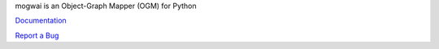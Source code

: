 mogwai is an Object-Graph Mapper (OGM) for Python

`Documentation <https://mogwai.readthedocs.org/en/latest/>`_

`Report a Bug <https://bitbucket.org/wellaware/mogwai/issues>`_


